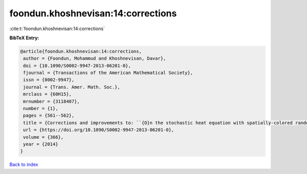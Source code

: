 foondun.khoshnevisan:14:corrections
===================================

:cite:t:`foondun.khoshnevisan:14:corrections`

**BibTeX Entry:**

.. code-block:: bibtex

   @article{foondun.khoshnevisan:14:corrections,
    author = {Foondun, Mohammud and Khoshnevisan, Davar},
    doi = {10.1090/S0002-9947-2013-06201-0},
    fjournal = {Transactions of the American Mathematical Society},
    issn = {0002-9947},
    journal = {Trans. Amer. Math. Soc.},
    mrclass = {60H15},
    mrnumber = {3118407},
    number = {1},
    pages = {561--562},
    title = {Corrections and improvements to: ``{O}n the stochastic heat equation with spatially-colored random forcing'' [MR2984063]},
    url = {https://doi.org/10.1090/S0002-9947-2013-06201-0},
    volume = {366},
    year = {2014}
   }

`Back to index <../By-Cite-Keys.rst>`_
